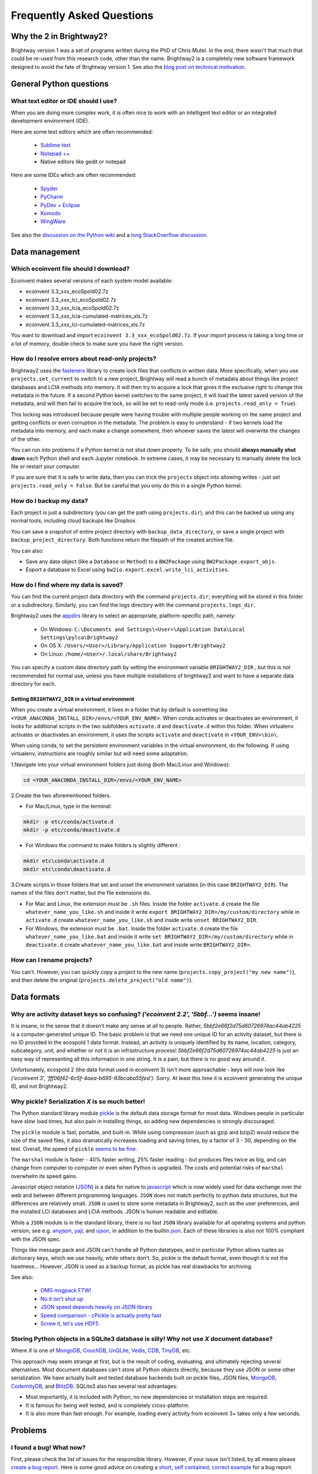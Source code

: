 Frequently Asked Questions
**************************

Why the 2 in Brightway2?
========================

Brightway version 1 was a set of programs written during the PhD of Chris Mutel. In the end, there wasn't that much that could be re-used from this research code, other than the name. Brightway2 is a completely new software framework designed to avoid the fate of Brightway version 1. See also the `blog post on technical motivation <http://chris.mutel.org/brightway2-technical-motivation.html>`_.

General Python questions
========================

What text editor or IDE should I use?
-------------------------------------

When you are doing more complex work, it is often nice to work with an intelligent text editor or an integrated development environment (IDE).

Here are some text editors which are often recommended:

    * `Sublime text <http://www.sublimetext.com/>`_
    * `Notepad ++ <http://notepad-plus-plus.org/>`_
    * Native editors like gedit or notepad

Here are some IDEs which are often recommended:

    * `Spyder <https://code.google.com/p/spyderlib/>`_
    * `PyCharm <http://www.jetbrains.com/pycharm/>`_
    * `PyDev + Eclipse <http://pydev.org/>`_
    * `Komodo <http://www.activestate.com/python-ide>`_
    * `WingWare <http://wingware.com/>`_

See also the `discussion on the Python wiki <https://wiki.python.org/moin/IntegratedDevelopmentEnvironments>`_ and a `long StackOverflow discussion <http://stackoverflow.com/questions/81584/what-ide-to-use-for-python/>`_.

Data management
===============

Which ecoinvent file should I download?
---------------------------------------

Ecoinvent makes several versions of each system model available:


* ecoinvent 3.3_xxx_ecoSpold02.7z
* ecoinvent 3.3_xxx_lci_ecoSpold02.7z
* ecoinvent 3.3_xxx_lcia_ecoSpold02.7z
* ecoinvent 3.3_xxx_lcia-cumulated-matrices_xls.7z
* ecoinvent 3.3_xxx_lci-cumulated-matrices_xls.7z

You want to download and import ``ecoinvent 3.3_xxx_ecoSpold02.7z``. If your import process is taking a long time or a lot of memory, double check to make sure you have the right version.

How do I resolve errors about read-only projects?
-------------------------------------------------

Brightway2 uses the `fasteners <https://pypi.python.org/pypi/fasteners>`__ library to create lock files that conflicts in written data. More specifically, when you use ``projects.set_current`` to switch to a new project, Brightway will read a bunch of metadata about things like project databases and LCIA methods into memory. It will then try to acquire a lock that gives it the exclusive right to change this metadata in the future. If a second Python kernel switches to the same project, it will load the latest saved version of the metadata, and will then fail to acquire the lock, so will be set to read-only mode (i.e. ``projects.read_only = True``).

This locking was introduced because people were having trouble with multiple people working on the same project and getting conflicts or even corruption in the metadata. The problem is easy to understand - if two kernels load the metadata into memory, and each make a change somewhere, then whoever saves the latest will overwrite the changes of the other.

You can run into problems if a Python kernel is not shut down properly. To be safe, you should **always manually shut down** each Python shell and each Jupyter notebook. In extreme cases, it may be necessary to manually delete the lock file or restart your computer.

If you are sure that it is safe to write data, then you can trick the ``projects`` object into allowing writes - just set ``projects.read_only = False``. But be careful that you only do this in a single Python kernel.

How do I backup my data?
------------------------

Each project is just a subdirectory (you can get the path using ``projects.dir``), and this can be backed up using any normal tools, including cloud backups like Dropbox.

You can save a snapshot of entire project directory with ``backup_data_directory``, or save a single project with ``backup_project_directory``. Both functions return the filepath of the created archive file.

You can also:

* Save any data object (like a ``Database`` or ``Method``) to a ``BW2Package`` using ``BW2Package.export_objs``.
* Export a database to Excel using ``bw2io.export.excel.write_lci_activities``.

How do I find where my data is saved?
-------------------------------------

You can find the current project data directory with the command ``projects.dir``; everything will be stored in this folder or a subdirectory. Similarly, you can find the logs directory with the command ``projects.logs_dir``.

Brightway2 uses the `appdirs <https://pypi.python.org/pypi/appdirs/1.4.0>`__ library to select an appropriate, platform-specific path, namely:

    * On Windows: ``C:\Documents and Settings\<User>\Application Data\Local Settings\pylca\Brightway2``
    * On OS X: ``/Users/<User>/Library/Application Support/Brightway2``
    * On Linux: ``/home/<User>/.local/share/Brightway2``

You can specify a custom data directory path by setting the environment variable ``BRIGHTWAY2_DIR`` , but this is not recommended for normal use, unless you have multiple installations of brightway2 and want to have a separate data directory for each.

Setting ``BRIGHTWAY2_DIR`` in a virtual environment
```````````````````````````````````````````````````

When you create a virtual environment, it lives in a folder that by default is something like ``<YOUR_ANACONDA_INSTALL_DIR>/envs/<YOUR_ENV_NAME>``.  When conda activates or deactivates an environment, it looks for additional scripts in the two subfolders ``activate.d`` and ``deactivate.d`` within this folder. When virtualenv activates or deactivates an environment, it uses the scripts ``activate`` and ``deactivate`` in ``<YOUR_ENV>\bin\``.

When using conda, to set the persistent environment variables in the virtual environment, do the following. If using virtualenv, instructions are roughly similar but will need some adaptation.

1.Navigate into your virtual environment folders just doing (both Mac/Linux and Windows):

.. code-block:: bash

    cd <YOUR_ANACONDA_INSTALL_DIR>/envs/<YOUR_ENV_NAME>

2.Create the two aforementioned folders.

* For Mac/Linux, type in the terminal:

.. code-block:: bash

    mkdir -p etc/conda/activate.d
    mkdir -p etc/conda/deactivate.d

* For Windows the command to make folders is slightly different :

.. code-block:: bash

    mkdir etc\conda\activate.d
    mkdir etc\conda\deactivate.d

3.Create scripts in those folders that set and unset the environment variables (in this case ``BRIGHTWAY2_DIR``). The names of the files don't matter, but the file extensions do.

* For Mac and Linux, the extension must be ``.sh`` files. Inside the folder ``activate.d`` create the file ``whatever_name_you_like.sh`` and inside it write ``export BRIGHTWAY2_DIR=/my/custom/directory`` while in ``activate.d`` create ``whatever_name_you_like.sh`` and inside write ``unset BRIGHTWAY2_DIR``.
* For Windows, the extension must be ``.bat``. Inside the folder ``activate.d`` create the file ``whatever_name_you_like.bat`` and inside it write ``set BRIGHTWAY2_DIR=/my/custom/directory`` while in ``deactivate.d`` create ``whatever_name_you_like.bat`` and inside write ``BRIGHTWAY2_DIR=``.

How can I rename projects?
--------------------------

You can't. However, you can quickly copy a project to the new name (``projects.copy_project("my new name")``), and then delete the original (``projects.delete_project("old name")``).

Data formats
============

Why are activity dataset keys so confusing? `('ecoinvent 2.2', '5bbf...')` seems insane!
-----------------------------------------------------------------------------------------------------------------

It is insane, in the sense that it doesn't make any sense at all to people. Rather, `5bbf2e66f2d75d60726974ac44ab4225` is a computer-generated unique ID. The basic problem is that we need one unique ID for an activity dataset, but there is no ID provided in the ecospold 1 data format. Instead, an activity is uniquely identified by its name, location, category, subcategory, unit, and whether or not it is an infrastructure process! `5bbf2e66f2d75d60726974ac44ab4225` is just an easy way of representing all this information in one string. It is a pain, but there is no good way around it.

Unfortunately, ecospold 2 (the data format used in ecoinvent 3) isn't more approachable - keys will now look like `('ecoinvent 3', 'fff06f42-6c5f-4aea-b695-93bcaba55fed')`. Sorry. At least this time it is ecoinvent generating the unique ID, and not Brightway2.

Why pickle? Serialization *X* is so much better!
------------------------------------------------

The Python standard library module `pickle <http://docs.python.org/2/library/pickle.html>`_ is the default data storage format for most data. Windows people in particular have slow load times, but also pain in installing things, so adding new dependencies is strongly discouraged.

The ``pickle`` module is fast, portable, and built-in. While using compression (such as gzip and bzip2) would reduce the size of the saved files, it also dramatically increases loading and saving times, by a factor of 3 - 30, depending on the test. Overall, the speed of ``pickle`` `seems to be fine <http://kbyanc.blogspot.ch/2007/07/python-serializer-benchmarks.html>`_.

The ``marshal`` module is faster - 40% faster writing, 25% faster reading - but produces files twice as big, and can change from computer to computer or even when Python is upgraded. The costs and potential risks of ``marshal`` overwhelm its speed gains.

Javascript object notation (`JSON <http://json.org/>`_) is a data for native to `javascript <http://en.wikipedia.org/wiki/JavaScript>`_ which is now widely used for data exchange over the web and between different programming languages. ``JSON`` does not match perfectly to python data structures, but the differences are relatively small. ``JSON`` is used to store some metadata in Brightway2, such as the user preferences, and the installed LCI databases and LCIA methods. JSON is human readable and editable.

While a ``JSON`` module is in the standard library, there is no fast ``JSON`` library available for all operating systems and python version; see e.g. `anyjson <http://pypi.python.org/pypi/anyjson/>`__, `yajl <http://pypi.python.org/pypi/yajl>`__, and `ujson <http://pypi.python.org/pypi/ujson/>`__, in addition to the builtin `json <https://docs.python.org/2/library/json.html>`__. Each of these libraries is also not 100% compliant with the JSON spec.

Things like message pack and JSON can't handle all Python datatypes, and in particular Python allows tuples as dictionary keys, which we use heavily, while others don't. So, pickle is the default format, even though it is not the hawtness... However, JSON is used as a backup format, as pickle has real drawbacks for archiving.

See also:

    * `OMG msgpack FTW! <http://msgpack.org/>`_
    * `No it isn't shut up <https://news.ycombinator.com/item?id=4090831>`_
    * `JSON speed depends heavily on JSON library <http://liangnuren.wordpress.com/2012/08/13/python-json-performance/>`_
    * `Speed comparison - cPickle is actually pretty fast <http://www.justinfx.com/2012/07/25/python-2-7-3-serializer-speed-comparisons/>`_
    * `Screw it, let's use HDF5 <https://github.com/telegraphic/hickle>`_

.. _whysqlite:

Storing Python objects in a SQLite3 database is silly! Why not use *X* document database?
-----------------------------------------------------------------------------------------

Where *X* is one of `MongoDB <https://www.mongodb.com>`__, `CouchDB <http://couchdb.apache.org/>`__, `UnQLite <https://unqlite-python.readthedocs.io/en/latest/>`__, `Vedis <https://vedis-python.readthedocs.io/en/latest/>`__, `CDB <https://cr.yp.to/cdb.html>`__, `TinyDB <http://tinydb.readthedocs.io/en/latest/intro.html>`__, etc.

This approach may seem strange at first, but is the result of coding, evaluating, and ultimately rejecting several alternatives. Most document databases can't store all Python objects directly, because they use JSON or some other serialization. We have actually built and tested database backends built on pickle files, JSON files, `MongoDB <https://www.mongodb.com>`__, `CodernityDB <http://labs.codernity.com/codernitydb/>`__, and `BlitzDB <http://blitzdb.readthedocs.io/en/latest/>`__. SQLite3 also has several real advantages:

* Most importantly, it is included with Python, no new dependencies or installation steps are required.
* It is famous for being well tested, and is completely cross-platform.
* It is also more than fast enough. For example, loading every activity from ecoinvent 3+ takes only a few seconds.

Problems
========

I found a bug! What now?
------------------------

First, please check the list of issues for the responsible library. However, if your issue isn't listed, by all means please `create a bug report <https://github.com/brightway-lca/brightway2/issues>`__. Here is some good advice on creating a `short, self contained, correct example <http://sscce.org/>`__ for a bug report.

It is too slow!
---------------

* Install the `brightway2-speedups library <https://pypi.python.org/pypi/bw2speedups>`_. It will produce significant time savings in LCA calculations.
* Install `anyjson <https://pypi.python.org/pypi/anyjson>`_ and `python-cjson <https://pypi.python.org/pypi/python-cjson>`_.

If your numerical work after LCA calculations is slow, consider the `numexpr <https://github.com/pydata/numexpr>`_ and `Bottleneck <https://pypi.python.org/pypi/Bottleneck>`_ libraries.

I get unicode errors!
---------------------

.. note:: All strings should be unicode. In Python 2.7, they have a 'u' in front of the string, like ``u"foo"``; in Python 3, all strings are unicode. If you are careful to make sure your data is unicode, you shouldn't have this problem.

.. note:: You can specify the encoding of text in your python files as UTF-8 by putting the following as the *first line* in each file: ``# -*- coding: utf-8 -*-``

A typical error message is:

.. code-block:: python

    UnicodeEncodeError: 'ascii' codec can't encode character u'\xe1' in position 426: ordinal not in range(128)

The problem here is that python tries to convert a character from unicode to an encoding which doesn't support that character. A common default encoding in python 2.X is ascii, which doesn't support much. You can fix this by changing the default encoding:

.. code-block:: python

    import sys
    reload(sys)
    sys.setdefaultencoding("utf-8")

For understanding the difference between bytestrings and unicode:

First, read `What actually changed in the text model between Python 2 and Python 3? <http://python-notes.curiousefficiency.org/en/latest/python3/questions_and_answers.html#what-actually-changed-in-the-text-model-between-python-2-and-python-3>`__ - a very understandable and detailed description of what the title says.

Then, see the following resources:

    * `PrintFails <https://wiki.python.org/moin/PrintFails>`_
    * `Why does Python print unicode characters when the default encoding is ASCII? <http://stackoverflow.com/questions/2596714/why-does-python-print-unicode-characters-when-the-default-encoding-is-ascii>`_
    * `IPython Notebook: What is the default encoding? <http://stackoverflow.com/questions/15420672/ipython-notebook-what-is-the-default-encoding>`_
    * `Absolute minimum everyone should know about Unicode <http://www.joelonsoftware.com/articles/Unicode.html>`_

For help in fixing strings:

    * `FTFY - library to fix common encoding problems <https://github.com/LuminosoInsight/python-ftfy>`__ with accompanying blog post: `Fixing Unicode mistakes and more: the ftfy package <http://blog.luminoso.com/2012/08/24/fixing-unicode-mistakes-and-more-the-ftfy-package/>`_
    * `Is there a way to determine the encoding of text file? <http://stackoverflow.com/questions/436220/python-is-there-a-way-to-determine-the-encoding-of-text-file>`_
    * `Chardet: The Universal Character Encoding Detector <https://pypi.python.org/pypi/chardet>`_

When upgrading on Windows, I get errors about something called ``vcvarsall.bat``
--------------------------------------------------------------------------------

.. note:: The :ref:`upgrading` docs avoid this problem by always using ``pip`` with ``--no-deps``.

The problem here is that ``pip -U install foo`` will try to upgrade all dependencies of ``foo``. If, for example, scipy is a dependency, and a newer version is available, then pip will try to compile it. Compilation of scipy requires a C compiler, which is why python looks for ``vcvarsall.bat``, which you don't have.

If you are using something like conda, you should first make sure that all of your libraries are up to date already. Usually they will build the difficult packages so that you don't have to. In many cases, this should solve the problem, as you will then have the latest version of your dependencies.

If this doesn't solve the problem, then you have two options:

First, you can tell pip not to update all the dependencies. For example, to get the latest version of ``foo``, you would run:

.. code-block:: bash

    pip install -U --no-deps foo

Second, you can try to install a C compiler. You can find `decent instructions online <http://shop.wickeddevice.com/2013/12/11/windows-7-python-virtualenv-and-the-unable-to-find-vcvarsall-bat-error/>`_, as well as discussion on `Stack <http://stackoverflow.com/questions/3047542/building-lxml-for-python-2-7-on-windows/5122521#5122521>`_ `Overflow <http://stackoverflow.com/questions/6551724/how-do-i-point-easy-install-to-vcvarsall-bat>`_.

The global warming potential values are different in SimaPro!
-------------------------------------------------------------

The default LCIA characterization factors in Brightway2 come from version 3.5 of the ecoinvent database. For most LCIA methods, these are identical to those found in SimaPro. However, there are important differences for global warming potential:

1. SimaPro does not include a characterization factors for carbon monoxide, but ecoinvent does. Here is the ecoinvent language:

    Emitted CO is transformed in the atmosphere to |CO2| after some time. Not all LCIA methods do consider the global warming potential of CO. Most methods are based on factors published by the IPCC (IPCC 2001). It is assumed that |CO2| emissions are calculated with the carbon content of the burned fuels and thus all carbon in the fuel is considered. In ecoinvent CO emissions are subtracted from the theoretical |CO2| emissions. Thus a GWP factor is calculated for CO (1.57 kg |CO2|-eq per kg CO). Otherwise processes with higher CO emissions would benefit from this gap. This is especially important for biomass combustion. Neglecting the formation of CO2 from CO would lead in this case to a negative sum of the global warming potential score.

The value of 1.57 is the ratio of the molecular weights of |CO2| and CO.


2. SimaPro gives biogenic methane a characterization factor of 22 kg |CO2|-eq, while ecoinvent gives 25, the same value as for other types of methane.

.. note:: There may be other differences as well - these are the ones we have found.

.. |CO2| replace:: CO\ :sub:`2`

References:

* `IPCC third assessment report <https://www.ipcc.ch/assessment-report/ar3/>`_
* `IPCC fourth assessment report <https://www.ipcc.ch/assessment-report/ar4/>`_
* `SimaPro method manual <http://www.pre-sustainability.com/download/DatabaseManualMethods-oct2013.pdf>`_ (see page 38)
* `ecoinvent report <http://www.ecoinvent.org/fileadmin/documents/en/03_LCIA-Implementation-v2.2.pdf>`_ (see page 26)

Why do I get negative results in ecoinvent 3?
---------------------------------------------

Depending on the LCIA method and functional unit, some LCA scores might be negative. Not everything is bad for the environment in every impact category!
